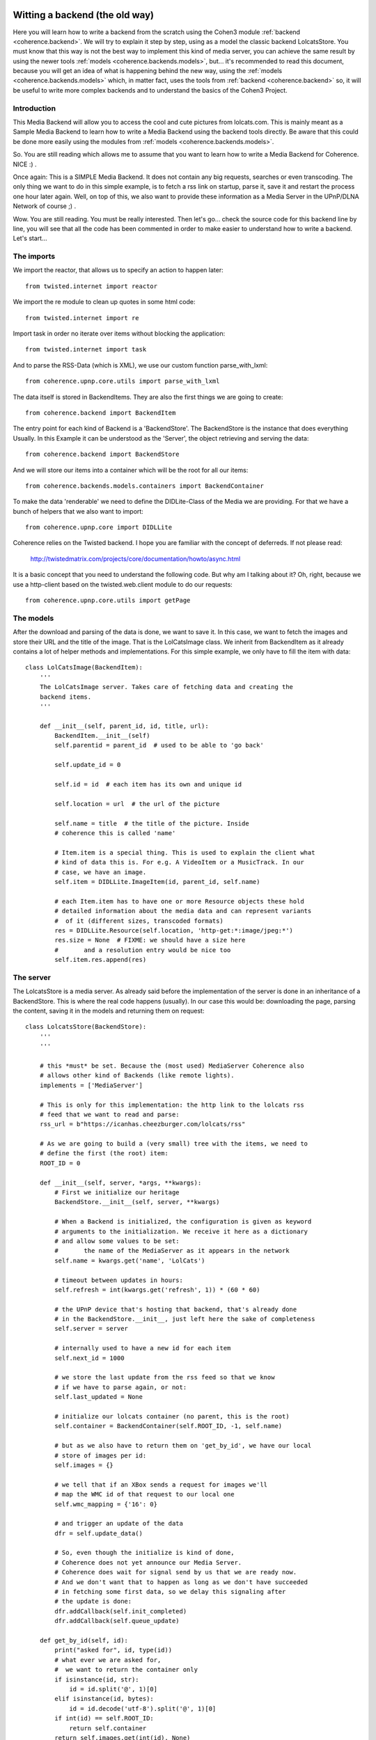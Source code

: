     .. _example_backend_the_old_way:

Witting a backend (the old way)
===============================
Here you will learn  how to write a backend from the scratch using the Cohen3
module :ref:`backend <coherence.backend>`. We will try to explain it step by step, using
as a model the classic backend LolcatsStore. You must know that this way is not
the best way to implement this kind of media server, you can achieve the same
result by using the newer tools :ref:`models <coherence.backends.models>`, but...
it's recommended to read this document, because you will get an idea of what is
happening behind the new way, using the :ref:`models <coherence.backends.models>`
which, in matter fact, uses the tools from :ref:`backend <coherence.backend>`
so, it will be useful to write more complex backends and to understand the
basics of the Cohen3 Project.

Introduction
------------
This Media Backend will allow you to access the cool and cute pictures
from lolcats.com. This is mainly meant as a Sample Media Backend to learn
how to write a Media Backend using the backend tools directly. Be aware that
this could be done more easily using the modules from
:ref:`models <coherence.backends.models>`.

So. You are still reading which allows me to assume that you want to learn how
to write a Media Backend for Coherence. NICE :) .

Once again: This is a SIMPLE Media Backend. It does not contain any big
requests, searches or even transcoding. The only thing we want to do in this
simple example, is to fetch a rss link on startup, parse it, save it and
restart the process one hour later again. Well, on top of this, we also want
to provide these information as a Media Server in the UPnP/DLNA
Network of course ;) .

Wow. You are still reading. You must be really interested. Then let's go...
check the source code for this backend line by line, you will see that all
the code has been commented in order to make easier to understand how to
write a backend. Let's start...

The imports
-----------
We import the reactor, that allows us to specify an action to happen later::

    from twisted.internet import reactor

We import the re module to clean up quotes in some html code::

    from twisted.internet import re

Import task in order no iterate over items without blocking the application::

    from twisted.internet import task

And to parse the RSS-Data (which is XML), we use our custom function
parse_with_lxml::

    from coherence.upnp.core.utils import parse_with_lxml

The data itself is stored in BackendItems. They are also the first things we
are going to create::

    from coherence.backend import BackendItem

The entry point for each kind of Backend is a 'BackendStore'. The BackendStore
is the instance that does everything Usually. In this Example it can be
understood as the 'Server', the object retrieving and serving the data::

    from coherence.backend import BackendStore

And we will store our items into a container which will be the root for all
our items::

    from coherence.backends.models.containers import BackendContainer

To make the data 'renderable' we need to define the DIDLite-Class of the Media
we are providing. For that we have a bunch of helpers that we also want to
import::

    from coherence.upnp.core import DIDLLite

Coherence relies on the Twisted backend. I hope you are familiar with the
concept of deferreds. If not please read:

   http://twistedmatrix.com/projects/core/documentation/howto/async.html

It is a basic concept that you need to understand the following code. But why
am I talking about it? Oh, right, because we use a http-client based on the
twisted.web.client module to do our requests::

    from coherence.upnp.core.utils import getPage


The models
----------
After the download and parsing of the data is done, we want to save it. In
this case, we want to fetch the images and store their URL and the title of
the image. That is the LolCatsImage class. We inherit from BackendItem as it
already contains a lot of helper methods and implementations. For this simple
example, we only have to fill the item with data::

    class LolCatsImage(BackendItem):
        '''
        The LolCatsImage server. Takes care of fetching data and creating the
        backend items.
        '''

        def __init__(self, parent_id, id, title, url):
            BackendItem.__init__(self)
            self.parentid = parent_id  # used to be able to 'go back'

            self.update_id = 0

            self.id = id  # each item has its own and unique id

            self.location = url  # the url of the picture

            self.name = title  # the title of the picture. Inside
            # coherence this is called 'name'

            # Item.item is a special thing. This is used to explain the client what
            # kind of data this is. For e.g. A VideoItem or a MusicTrack. In our
            # case, we have an image.
            self.item = DIDLLite.ImageItem(id, parent_id, self.name)

            # each Item.item has to have one or more Resource objects these hold
            # detailed information about the media data and can represent variants
            #  of it (different sizes, transcoded formats)
            res = DIDLLite.Resource(self.location, 'http-get:*:image/jpeg:*')
            res.size = None  # FIXME: we should have a size here
            #       and a resolution entry would be nice too
            self.item.res.append(res)


The server
----------
The LolcatsStore is a media server. As already said before the implementation
of the server is done in an inheritance of a BackendStore. This is where the
real code happens (usually). In our case this would be: downloading the page,
parsing the content, saving it in the models and returning them on request::

    class LolcatsStore(BackendStore):
        '''
        '''

        # this *must* be set. Because the (most used) MediaServer Coherence also
        # allows other kind of Backends (like remote lights).
        implements = ['MediaServer']

        # This is only for this implementation: the http link to the lolcats rss
        # feed that we want to read and parse:
        rss_url = b"https://icanhas.cheezburger.com/lolcats/rss"

        # As we are going to build a (very small) tree with the items, we need to
        # define the first (the root) item:
        ROOT_ID = 0

        def __init__(self, server, *args, **kwargs):
            # First we initialize our heritage
            BackendStore.__init__(self, server, **kwargs)

            # When a Backend is initialized, the configuration is given as keyword
            # arguments to the initialization. We receive it here as a dictionary
            # and allow some values to be set:
            #       the name of the MediaServer as it appears in the network
            self.name = kwargs.get('name', 'LolCats')

            # timeout between updates in hours:
            self.refresh = int(kwargs.get('refresh', 1)) * (60 * 60)

            # the UPnP device that's hosting that backend, that's already done
            # in the BackendStore.__init__, just left here the sake of completeness
            self.server = server

            # internally used to have a new id for each item
            self.next_id = 1000

            # we store the last update from the rss feed so that we know
            # if we have to parse again, or not:
            self.last_updated = None

            # initialize our lolcats container (no parent, this is the root)
            self.container = BackendContainer(self.ROOT_ID, -1, self.name)

            # but as we also have to return them on 'get_by_id', we have our local
            # store of images per id:
            self.images = {}

            # we tell that if an XBox sends a request for images we'll
            # map the WMC id of that request to our local one
            self.wmc_mapping = {'16': 0}

            # and trigger an update of the data
            dfr = self.update_data()

            # So, even though the initialize is kind of done,
            # Coherence does not yet announce our Media Server.
            # Coherence does wait for signal send by us that we are ready now.
            # And we don't want that to happen as long as we don't have succeeded
            # in fetching some first data, so we delay this signaling after
            # the update is done:
            dfr.addCallback(self.init_completed)
            dfr.addCallback(self.queue_update)

        def get_by_id(self, id):
            print("asked for", id, type(id))
            # what ever we are asked for,
            #  we want to return the container only
            if isinstance(id, str):
                id = id.split('@', 1)[0]
            elif isinstance(id, bytes):
                id = id.decode('utf-8').split('@', 1)[0]
            if int(id) == self.ROOT_ID:
                return self.container
            return self.images.get(int(id), None)

        def upnp_init(self):
            # After the signal was triggered,
            # this method is called by coherence and
            # from now on self.server is existing and we can do the
            # necessary setup here that allows us to specify our server
            # options in more detail.

            # Here we define what kind of media content we do provide
            # mostly needed to make some naughty DLNA devices behave
            # will probably move into Coherence internals one day
            self.server.connection_manager_server.set_variable(
                0, 'SourceProtocolInfo',
                ['http-get:*:image/jpeg:DLNA.ORG_PN=JPEG_TN;'
                 'DLNA.ORG_OP=01;DLNA.ORG_FLAGS=00f00000000000000000000000000000',
                 'http-get:*:image/jpeg:DLNA.ORG_PN=JPEG_SM;'
                 'DLNA.ORG_OP=01;DLNA.ORG_FLAGS=00f00000000000000000000000000000',
                 'http-get:*:image/jpeg:DLNA.ORG_PN=JPEG_MED;'
                 'DLNA.ORG_OP=01;DLNA.ORG_FLAGS=00f00000000000000000000000000000',
                 'http-get:*:image/jpeg:DLNA.ORG_PN=JPEG_LRG;'
                 'DLNA.ORG_OP=01;DLNA.ORG_FLAGS=00f00000000000000000000000000000',
                 'http-get:*:image/jpeg:*'])

            # and as it was done after we fetched the data the first time
            # we want to take care about the server wide updates as well
            self._update_container()

        def _update_container(self, result=None):
            # we need to inform Coherence about these changes
            # again this is something that will probably move
            # into Coherence internals one day
            if self.server:
                self.server.content_directory_server.set_variable(
                    0, 'SystemUpdateID', self.update_id)
                value = (self.ROOT_ID, self.container.update_id)
                self.server.content_directory_server.set_variable(
                    0, 'ContainerUpdateIDs', value)
            return result

        def update_loop(self):
            # in the loop we want to call update_data
            dfr = self.update_data()
            # after it was done we want to take care about updating
            # the container
            dfr.addCallback(self._update_container)
            # in ANY case queue an update of the data
            dfr.addBoth(self.queue_update)

        def update_data(self):
            # trigger an update of the data

            # fetch the rss
            dfr = getPage(self.rss_url)

            # push it through our xml parser
            dfr.addCallback(parse_with_lxml)

            # then parse the data into our models
            dfr.addCallback(self.parse_data)

            return dfr

        def parse_data(self, root):
            # from there, we look for the newest update and compare it with the one
            # we have saved. If they are the same, we don't need to go on:
            pub_date = root.find('./channel/lastBuildDate').text

            if pub_date == self.last_updated:
                return

            # not the case, set this as the last update and continue
            self.last_updated = pub_date

            # and reset the children list of the container and the local storage
            self.container.children = []
            self.images = {}

            def iterate(r):
                for item in r.findall('./channel/item'):
                    lol_cat = self._parse_into_lol_cat(item)
                    if lol_cat is None:
                        continue
                    yield lol_cat

            # we go through our entries and do something specific to the
            # lolcats-rss-feed to fetch the data out of it with a task,
            # which will not block our app.
            return task.coiterate(iterate(root))

        def _parse_into_lol_cat(self, item):
            '''
            Convenient method to extract data from an item, create a LolCatsImage
            instance and append this into the LolCatsContainer

            .. versionadded:: 0.8.3
            '''
            title = item.find('title').text
            # Some titles contains non ascii quotes...we fix by replacing it
            title = re.sub("(\u2018|\u2019)", "'", title)

            # We parse the html content of the item in order to extract
            # the image link which is inside of the element parsed below
            # into form of standard html, that is why we parse again.
            try:
                img_html = item.find(
                    '{http://purl.org/rss/1.0/modules/content/}encoded').text
                img_xml = parse_with_lxml(img_html)
            except Exception as e:
                # Something happen when trying to find the link...
                # so... we skip this item by returning None.
                self.error('Error on searching lol cat image: {}'.format(e))
                self.debug('\t - parser fails on:\n{}\n'.format(img_html))
                return None

            # Now gets the image tag and extract the src property
            # from the parsed html block in the previous step.
            url = img_xml.find('img').get('src', None)
            if url is None:
                # It seems that we can find the link...so...
                # again we skip this item by returning None.
                return None

            # Create the LolCatsImage from the info we just extracted,
            # we add it into our container and we register into our
            # self.images dictionary.
            image = LolCatsImage(self.ROOT_ID, self.next_id, title, url)
            self.container.children.append(image)
            self.images[self.next_id] = image

            # increase the next_id entry every time
            self.next_id += 1

            # and increase the container update id and the system update id
            # so that the clients can refresh with the new data
            self.container.update_id += 1
            self.update_id += 1

            # Finally we return the image
            return image

        def queue_update(self, error_or_failure):
            # We use the reactor to queue another updating of our data
            print(error_or_failure)
            reactor.callLater(self.refresh, self.update_loop)

The testing
-----------
Now you are ready to test your media backend, to do so you can dot it
in different ways but you can tests it directly from the backend script,
like so::

    if __name__ == '__main__':

        # First we import some modules:
        from os.path import join, dirname
        from coherence.base import Coherence
        from coherence.upnp.core.uuid import UUID

        # Generate a unique ID for our server (optional)
        # Note: this can be done by coherence directly
        new_uuid = UUID()

        # The path of the icon for our backend server (optional),
        # and notice that this should be set as a file url
        icon_url = 'file://{}'.format(
            join(dirname(__file__), 'static',
                 'images', 'coherence-icon.png'))

        # Initialize Coherence and our server by passing the keyword plugin
        # into our coherence instance with the right config:
        #     - backend: Should point to your new BackendStore class
        #     - name: Whatever the name you want to set to your new server
        #     - uuid: Unique id to identify your server
        #     - icon: The properties of your server's icon as a dict
        coherence = Coherence(
            {'logmode': 'info',
             'plugin': {'backend': 'LolcatsStore',
                        'name': 'Cohen3 LolcatsStore',
                        'proxy': 'no',
                        'uuid': new_uuid,
                        'icon': {'mimetype': 'image/png',
                                 'width': '256',
                                 'height': '256',
                                 'depth': '24',
                                 'url': icon_url}
                        }
             }
        )

        # initialize the main loop
        reactor.run()

Now you should be able to see your new server with a dlna/UPnP client, but you
can check if it is working via your web browser going to your server ip at port
8080 or use one of this (which should point to your testing machine:

     - http://127.0.0.1:8080
     - http://localhost:8080
